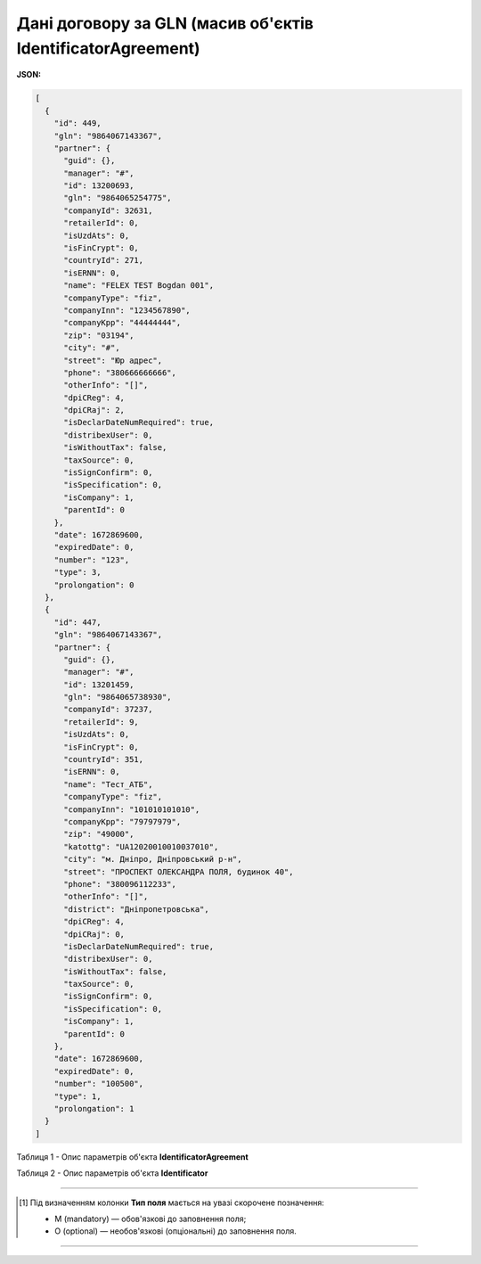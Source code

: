 #########################################################################
**Дані договору за GLN (масив об'єктів IdentificatorAgreement)**
#########################################################################

**JSON:**

.. code:: json

	[
	  {
	    "id": 449,
	    "gln": "9864067143367",
	    "partner": {
	      "guid": {},
	      "manager": "#",
	      "id": 13200693,
	      "gln": "9864065254775",
	      "companyId": 32631,
	      "retailerId": 0,
	      "isUzdAts": 0,
	      "isFinCrypt": 0,
	      "countryId": 271,
	      "isERNN": 0,
	      "name": "FELEX TEST Bogdan 001",
	      "companyType": "fiz",
	      "companyInn": "1234567890",
	      "companyKpp": "44444444",
	      "zip": "03194",
	      "city": "#",
	      "street": "Юр адрес",
	      "phone": "380666666666",
	      "otherInfo": "[]",
	      "dpiCReg": 4,
	      "dpiCRaj": 2,
	      "isDeclarDateNumRequired": true,
	      "distribexUser": 0,
	      "isWithoutTax": false,
	      "taxSource": 0,
	      "isSignConfirm": 0,
	      "isSpecification": 0,
	      "isCompany": 1,
	      "parentId": 0
	    },
	    "date": 1672869600,
	    "expiredDate": 0,
	    "number": "123",
	    "type": 3,
	    "prolongation": 0
	  },
	  {
	    "id": 447,
	    "gln": "9864067143367",
	    "partner": {
	      "guid": {},
	      "manager": "#",
	      "id": 13201459,
	      "gln": "9864065738930",
	      "companyId": 37237,
	      "retailerId": 9,
	      "isUzdAts": 0,
	      "isFinCrypt": 0,
	      "countryId": 351,
	      "isERNN": 0,
	      "name": "Тест_АТБ",
	      "companyType": "fiz",
	      "companyInn": "101010101010",
	      "companyKpp": "79797979",
	      "zip": "49000",
	      "katottg": "UA12020010010037010",
	      "city": "м. Дніпро, Дніпровський р-н",
	      "street": "ПРОСПЕКТ ОЛЕКСАНДРА ПОЛЯ, будинок 40",
	      "phone": "380096112233",
	      "otherInfo": "[]",
	      "district": "Дніпропетровська",
	      "dpiCReg": 4,
	      "dpiCRaj": 0,
	      "isDeclarDateNumRequired": true,
	      "distribexUser": 0,
	      "isWithoutTax": false,
	      "taxSource": 0,
	      "isSignConfirm": 0,
	      "isSpecification": 0,
	      "isCompany": 1,
	      "parentId": 0
	    },
	    "date": 1672869600,
	    "expiredDate": 0,
	    "number": "100500",
	    "type": 1,
	    "prolongation": 1
	  }
	]

Таблиця 1 - Опис параметрів об'єкта **IdentificatorAgreement**

.. csv-table:: 
  :file: for_csv/IdentificatorAgreement.csv
  :widths:  1, 5, 19, 41
  :header-rows: 1
  :stub-columns: 0

Таблиця 2 - Опис параметрів об'єкта **Identificator**

.. csv-table:: 
  :file: ../../../integration_2_0/APIv2/Methods/EveryBody/for_csv/Identificator.csv
  :widths:  1, 19, 41
  :header-rows: 1
  :stub-columns: 0

-------------------------

.. [#] Під визначенням колонки **Тип поля** мається на увазі скорочене позначення:

   * M (mandatory) — обов'язкові до заповнення поля;
   * O (optional) — необов'язкові (опціональні) до заповнення поля.

-------------------------